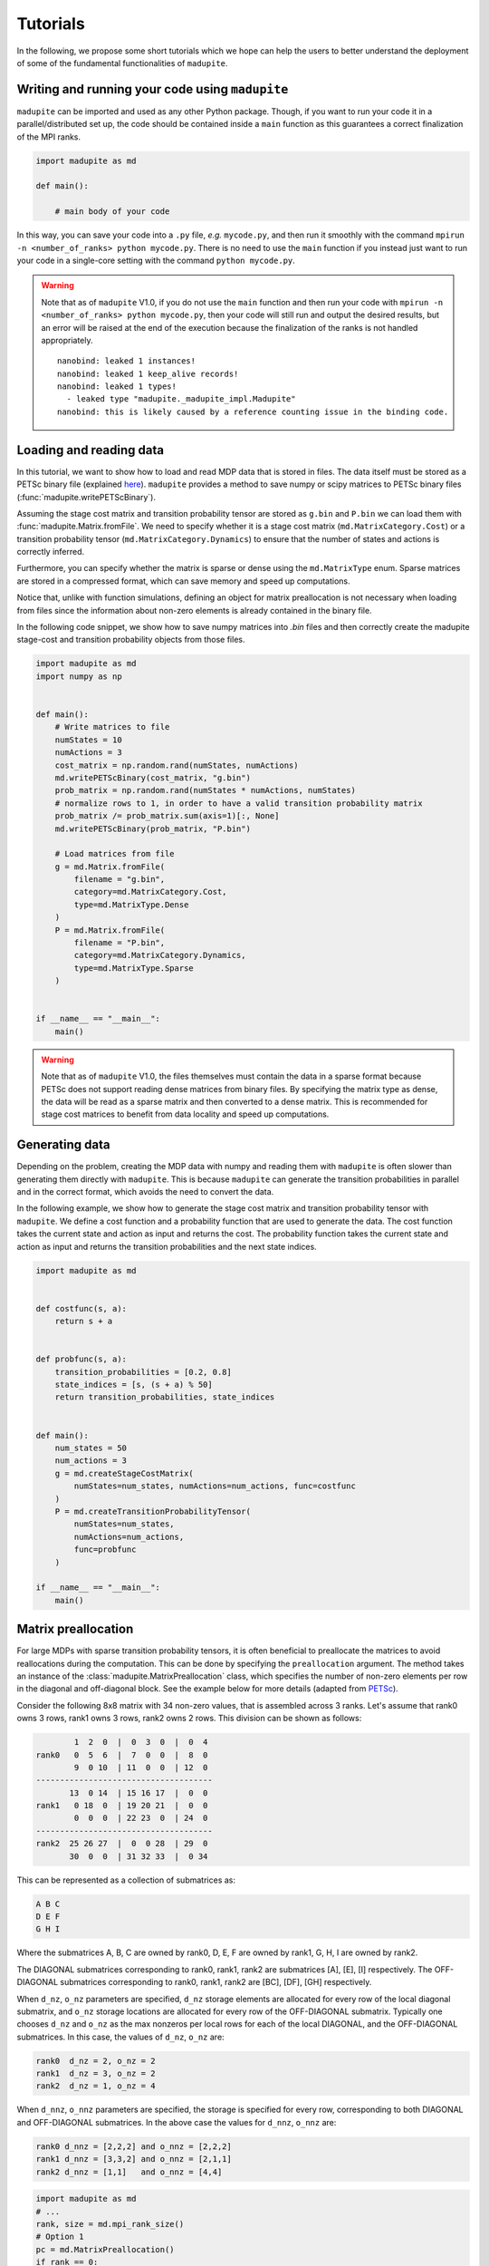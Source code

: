 Tutorials
===============

In the following, we propose some short tutorials which we hope can help the users to better understand the deployment of some of the fundamental functionalities of ``madupite``.

Writing and running your code using ``madupite`` 
---------------------------------------------------

``madupite`` can be imported and used as any other Python package. Though, if you want to run your code it in a parallel/distributed set up, the code should be contained inside a ``main`` function as this guarantees a correct finalization of the MPI ranks.

.. code-block:: python
    
    import madupite as md

    def main():

        # main body of your code 

In this way, you can save your code into a ``.py`` file, *e.g.* ``mycode.py``, and then run it smoothly with the command ``mpirun -n <number_of_ranks> python mycode.py``. There is no need to use the ``main`` function if you instead just want to run your code in a single-core setting with the command ``python mycode.py``.

.. warning::
    Note that as of ``madupite`` V1.0, if you do not use the ``main`` function and then run your code with ``mpirun -n <number_of_ranks> python mycode.py``, then your code will still run and output the desired results, but an error will be raised at the end of the execution because the finalization of the ranks is not handled appropriately.

    ::
        
        nanobind: leaked 1 instances!
        nanobind: leaked 1 keep_alive records!
        nanobind: leaked 1 types!
          - leaked type "madupite._madupite_impl.Madupite"
        nanobind: this is likely caused by a reference counting issue in the binding code.

Loading and reading data
----------------------------------------------

In this tutorial, we want to show how to load and read MDP data that is stored in files. The data itself must be stored as a PETSc binary file (explained `here <https://petsc.org/release/manualpages/Mat/MatLoad/>`_). ``madupite`` provides a method to save numpy or scipy matrices to PETSc binary files (:func:`madupite.writePETScBinary`).


Assuming the stage cost matrix and transition probability tensor are stored as ``g.bin`` and ``P.bin`` we can load them with :func:`madupite.Matrix.fromFile`. We need to specify whether it is a stage cost matrix (``md.MatrixCategory.Cost``) or a transition probability tensor (``md.MatrixCategory.Dynamics``) to ensure that the number of states and actions is correctly inferred.

Furthermore, you can specify whether the matrix is sparse or dense using the ``md.MatrixType`` enum. Sparse matrices are stored in a compressed format, which can save memory and speed up computations. 

Notice that, unlike with function simulations, defining an object for matrix preallocation is not necessary when loading from files since the information about non-zero elements is already contained in the binary file.

In the following code snippet, we show how to save numpy matrices into *.bin* files and then correctly create the madupite stage-cost and transition probability objects from those files.

.. code-block:: python

    import madupite as md
    import numpy as np


    def main():
        # Write matrices to file
        numStates = 10
        numActions = 3
        cost_matrix = np.random.rand(numStates, numActions)
        md.writePETScBinary(cost_matrix, "g.bin")
        prob_matrix = np.random.rand(numStates * numActions, numStates)
        # normalize rows to 1, in order to have a valid transition probability matrix
        prob_matrix /= prob_matrix.sum(axis=1)[:, None]
        md.writePETScBinary(prob_matrix, "P.bin")

        # Load matrices from file
        g = md.Matrix.fromFile(
            filename = "g.bin",
            category=md.MatrixCategory.Cost,
            type=md.MatrixType.Dense
        )
        P = md.Matrix.fromFile(
            filename = "P.bin",
            category=md.MatrixCategory.Dynamics,
            type=md.MatrixType.Sparse
        )


    if __name__ == "__main__":
        main()


.. warning::
    Note that as of ``madupite`` V1.0, the files themselves must contain the data in a sparse format because PETSc does not support reading dense matrices from binary files. By specifying the matrix type as dense, the data will be read as a sparse matrix and then converted to a dense matrix. This is recommended for stage cost matrices to benefit from data locality and speed up computations.

Generating data
---------------------------------
Depending on the problem, creating the MDP data with numpy and reading them with ``madupite`` is often slower than generating them directly with ``madupite``. This is because ``madupite`` can  generate the transition probabilities in parallel and in the correct format, which avoids the need to convert the data.

In the following example, we show how to generate the stage cost matrix and transition probability tensor with ``madupite``. We define a cost function and a probability function that are used to generate the data. The cost function takes the current state and action as input and returns the cost. The probability function takes the current state and action as input and returns the transition probabilities and the next state indices.

.. code-block:: python

    import madupite as md


    def costfunc(s, a):
        return s + a


    def probfunc(s, a):
        transition_probabilities = [0.2, 0.8]
        state_indices = [s, (s + a) % 50]
        return transition_probabilities, state_indices


    def main():
        num_states = 50
        num_actions = 3
        g = md.createStageCostMatrix(
            numStates=num_states, numActions=num_actions, func=costfunc
        )
        P = md.createTransitionProbabilityTensor(
            numStates=num_states,
            numActions=num_actions,
            func=probfunc
        )

    if __name__ == "__main__":
        main()


Matrix preallocation
-----------------------------------------
For large MDPs with sparse transition probability tensors, it is often beneficial to preallocate the matrices to avoid reallocations during the computation. This can be done by specifying the ``preallocation`` argument. The method takes an instance of the :class:`madupite.MatrixPreallocation` class, which specifies the number of non-zero elements per row in the diagonal and off-diagonal block. See the example below for more details (adapted from `PETSc <https://petsc.org/release/manualpages/Mat/MatMPIAIJSetPreallocation/>`_).

Consider the following 8x8 matrix with 34 non-zero values, that is
assembled across 3 ranks. Let's assume that rank0 owns 3 rows,
rank1 owns 3 rows, rank2 owns 2 rows. This division can be shown
as follows:

.. code-block::

             1  2  0  |  0  3  0  |  0  4
     rank0   0  5  6  |  7  0  0  |  8  0
             9  0 10  | 11  0  0  | 12  0
     -------------------------------------
            13  0 14  | 15 16 17  |  0  0
     rank1   0 18  0  | 19 20 21  |  0  0
             0  0  0  | 22 23  0  | 24  0
     -------------------------------------
     rank2  25 26 27  |  0  0 28  | 29  0
            30  0  0  | 31 32 33  |  0 34

This can be represented as a collection of submatrices as:

.. code-block::

       A B C
       D E F
       G H I

Where the submatrices A, B, C are owned by rank0, D, E, F are
owned by rank1, G, H, I are owned by rank2.

The DIAGONAL submatrices corresponding to rank0, rank1, rank2 are
submatrices [A], [E], [I] respectively. The OFF-DIAGONAL submatrices
corresponding to rank0, rank1, rank2 are [BC], [DF], [GH] respectively.

When ``d_nz``, ``o_nz`` parameters are specified, ``d_nz`` storage elements are
allocated for every row of the local diagonal submatrix, and ``o_nz``
storage locations are allocated for every row of the OFF-DIAGONAL submatrix.
Typically one chooses ``d_nz`` and ``o_nz`` as the max nonzeros per local
rows for each of the local DIAGONAL, and the OFF-DIAGONAL submatrices.
In this case, the values of ``d_nz``, ``o_nz`` are:

.. code-block::

      rank0  d_nz = 2, o_nz = 2
      rank1  d_nz = 3, o_nz = 2
      rank2  d_nz = 1, o_nz = 4

When ``d_nnz``, ``o_nnz`` parameters are specified, the storage is specified
for every row, corresponding to both DIAGONAL and OFF-DIAGONAL submatrices.
In the above case the values for ``d_nnz``, ``o_nnz`` are:

.. code-block::

      rank0 d_nnz = [2,2,2] and o_nnz = [2,2,2]
      rank1 d_nnz = [3,3,2] and o_nnz = [2,1,1]
      rank2 d_nnz = [1,1]   and o_nnz = [4,4]

.. code-block:: python

    import madupite as md
    # ...
    rank, size = md.mpi_rank_size()
    # Option 1
    pc = md.MatrixPreallocation()
    if rank == 0:
        pc.d_nz = 2
        pc.o_nz = 2
    elif rank == 1:
        pc.d_nz = 3
        pc.o_nz = 2
    else:
        pc.d_nz = 1
        pc.o_nz = 4
    # Option 2
    pc2 = md.MatrixPreallocation()
    if rank == 0:
        pc2.d_nnz = [2, 2, 2]
        pc2.o_nnz = [2, 2, 2]
    elif rank == 1:
        pc2.d_nnz = [3, 3, 2]
        pc2.o_nnz = [2, 1, 1]
    else:
        pc2.d_nnz = [1, 1]
        pc2.o_nnz = [4, 4]
    
    def probfunc(s, a):
        return [1], [0]

    P1 = md.createTransitionProbabilityTensor(
        numStates=8,
        numActions=1,
        func=probfunc,
        preallocation=pc
    )

    P2 = md.createTransitionProbabilityTensor(
        numStates=8,
        numActions=1,
        func=probfunc,
        preallocation=pc2
    )

Data format
-----------
The data format for the MDP is defined by the stage cost matrix and the transition probability tensor. The stage cost matrix is a matrix of size ``numStates x numActions``, where each element (s, a) represents the cost of taking action a in state s. The transition probabilities are usually expressed as a tensor of size ``numStates x numActions x numStates``, where each element (s, a, s') represents the probability of transitioning from state s to state s' after applying action a. For ``madupite`` the tensor is flattened to a matrix of size ``numStates*numActions x numStates``, where each row i represents the transition probabilities from state i // numStates to state s' after applying action i % numStates.

The tensor can be reshaped as follows:

:: 

    >>> import numpy as np
    >>> numStates = 3
    >>> numActions = 2
    >>> P=np.array(
    ...     [[[0.5,  0.5,  0.0 ],
    ...       [0.25, 0.33, 0.42]],
    ...   
    ...      [[0.3,  0.3,  0.4 ],
    ...       [0.4,  0.2,  0.4 ]],
    ...   
    ...      [[0.6 , 0.1,  0.3 ],
    ...       [0.7 , 0.1,  0.2 ]]])
    >>> 
    >>> P.reshape((numStates*numActions, numStates))
    array([[0.5 , 0.5 , 0.  ],
           [0.25, 0.33, 0.42],
           [0.3 , 0.3 , 0.4 ],
           [0.4 , 0.2 , 0.4 ],
           [0.6 , 0.1 , 0.3 ],
           [0.7 , 0.1 , 0.2 ]])


The MDP-class
----------------------------------------------

Now that all the main ingredients are explained, we are ready to introduce the MDP-class, which is basically where all the magic of ``madupite`` happens! This class allows you to create and solve your own MDP, and it comes with a lot of options that you can use to customize your MDP. The code snippet down below exemplifies how you use instances of this class to create and solve an MDP. In particular, it simulates via functions, creates and solves a dense random MDP with ``madupite``. 
The optimal policy and stats are saved into `policy.out` and `stats.json` files at the end.

.. code-block:: python

    import madupite as md
    import numpy as np

    num_states = 100
    num_actions = 5

    def probfunc(s,a):
        prob_sprime = np.random.uniform(size=num_states)
        values = (prob_sprime/prob_sprime.sum()).tolist()
        return values, list(range(num_states))

    def costfunc(s, a):
        return np.random.uniform(-100, 100)

    def main():

        mdp = md.MDP()

        prealloc = md.MatrixPreallocation()
        prealloc.d_nz = num_states
        prealloc.o_nz = num_states

        g = md.createStageCostMatrix(
            name="g", numStates=num_states, numActions=num_actions, func=costfunc
        )
        P = md.createTransitionProbabilityTensor(
            name="P",
            numStates=num_states,
            numActions=num_actions,
            func=probfunc,
            preallocation=prealloc
        )

        mdp.setStageCostMatrix(g)
        mdp.setTransitionProbabilityTensor(P)

        #mandatory options to select
        mdp.setOption("-mode", "MINCOST")
        mdp.setOption("-discount_factor", "0.9")

        mdp.setOption("-file_policy", "policy.out")
        mdp.setOption("-file_stats", "stats.json")

        mdp.solve()

    if __name__ == "__main__":
        main()